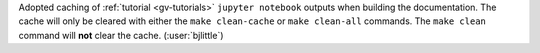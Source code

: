Adopted caching of :ref:`tutorial <gv-tutorials>` ``jupyter notebook`` outputs
when building the documentation. The cache will only be cleared with either
the ``make clean-cache`` or ``make clean-all`` commands. The ``make clean``
command will **not** clear the cache. (:user:`bjlittle`)
